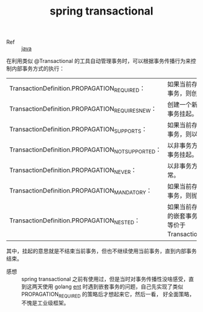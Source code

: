 :PROPERTIES:
:ID:       A871F3ED-86B9-41BA-8C7B-D4D21B40709E
:END:
#+TITLE: spring transactional

+ Ref :: [[id:1A0467A7-7CD5-4F3D-8BF3-7CDAE39C30FB][java]]

在利用类似 @Transactional 的工具自动管理事务时，可以根据事务传播行为来控制内部事务方式的执行：
|---------------------------------------------------+---------------------------------------------------------------------------------------------------------------------------------------------|
| TransactionDefinition.PROPAGATION_REQUIRED：      | 如果当前存在事务，则加入该事务；如果当前没有事务，则创建一个新的事务。这是默认值。                                                          |
| TransactionDefinition.PROPAGATION_REQUIRES_NEW：  | 创建一个新的事务，如果当前存在事务，则把当前事务挂起。                                                                                      |
| TransactionDefinition.PROPAGATION_SUPPORTS：      | 如果当前存在事务，则加入该事务；如果当前没有事务，则以非事务的方式继续运行。                                                                |
| TransactionDefinition.PROPAGATION_NOT_SUPPORTED： | 以非事务方式运行，如果当前存在事务，则把当前事务挂起。                                                                                      |
| TransactionDefinition.PROPAGATION_NEVER：         | 以非事务方式运行，如果当前存在事务，则抛出异常。                                                                                            |
| TransactionDefinition.PROPAGATION_MANDATORY：     | 如果当前存在事务，则加入该事务；如果当前没有事务，则抛出异常。                                                                              |
| TransactionDefinition.PROPAGATION_NESTED：        | 如果当前存在事务，则创建一个事务作为当前事务的嵌套事务来运行；如果当前没有事务，则该取值等价于 TransactionDefinition.PROPAGATION_REQUIRED。 |
|---------------------------------------------------+---------------------------------------------------------------------------------------------------------------------------------------------|

其中，挂起的意思就是不结束当前事务，但也不继续使用当前事务，直到内部事务结束。

+ 感想 ::
  spring transactional 之前有使用过，但是当时对事务传播性没啥感受，直到这两天使用 golang [[https://entgo.io/docs/transactions/#best-practices][ent]] 时遇到嵌套事务的问题，自己先实现了类似 PROPAGATION_REQUIRED 的策略后才想起来它，然后一看，
  好全面策略，不愧是工业级框架。

